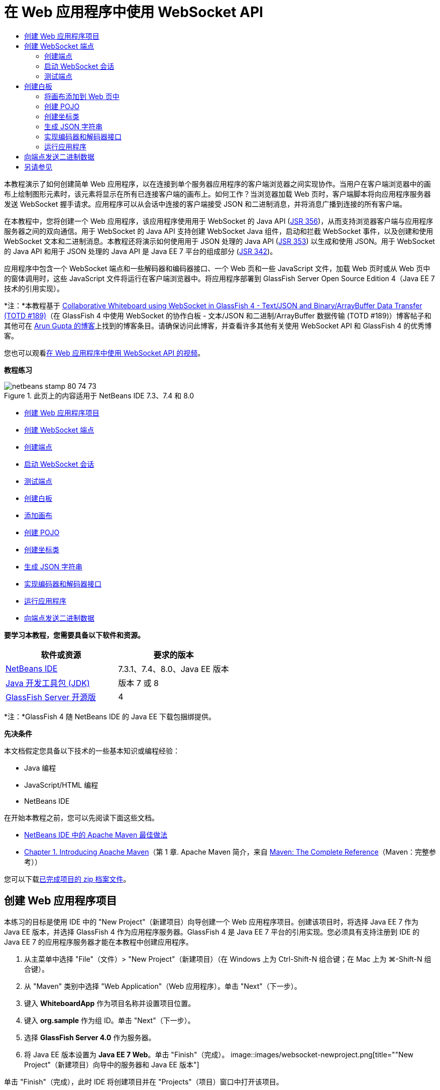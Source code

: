// 
//     Licensed to the Apache Software Foundation (ASF) under one
//     or more contributor license agreements.  See the NOTICE file
//     distributed with this work for additional information
//     regarding copyright ownership.  The ASF licenses this file
//     to you under the Apache License, Version 2.0 (the
//     "License"); you may not use this file except in compliance
//     with the License.  You may obtain a copy of the License at
// 
//       http://www.apache.org/licenses/LICENSE-2.0
// 
//     Unless required by applicable law or agreed to in writing,
//     software distributed under the License is distributed on an
//     "AS IS" BASIS, WITHOUT WARRANTIES OR CONDITIONS OF ANY
//     KIND, either express or implied.  See the License for the
//     specific language governing permissions and limitations
//     under the License.
//

= 在 Web 应用程序中使用 WebSocket API
:jbake-type: tutorial
:jbake-tags: tutorials 
:jbake-status: published
:syntax: true
:toc: left
:toc-title:
:description: 在 Web 应用程序中使用 WebSocket API - Apache NetBeans
:keywords: Apache NetBeans, Tutorials, 在 Web 应用程序中使用 WebSocket API

本教程演示了如何创建简单 Web 应用程序，以在连接到单个服务器应用程序的客户端浏览器之间实现协作。当用户在客户端浏览器中的画布上绘制图形元素时，该元素将显示在所有已连接客户端的画布上。如何工作？当浏览器加载 Web 页时，客户端脚本将向应用程序服务器发送 WebSocket 握手请求。应用程序可以从会话中连接的客户端接受 JSON 和二进制消息，并将消息广播到连接的所有客户端。

在本教程中，您将创建一个 Web 应用程序，该应用程序使用用于 WebSocket 的 Java API (link:http://www.jcp.org/en/jsr/detail?id=356[+JSR 356+])，从而支持浏览器客户端与应用程序服务器之间的双向通信。用于 WebSocket 的 Java API 支持创建 WebSocket Java 组件，启动和拦截 WebSocket 事件，以及创建和使用 WebSocket 文本和二进制消息。本教程还将演示如何使用用于 JSON 处理的 Java API (link:http://jcp.org/en/jsr/detail?id=353[+JSR 353+]) 以生成和使用 JSON。用于 WebSocket 的 Java API 和用于 JSON 处理的 Java API 是 Java EE 7 平台的组成部分 (link:http://jcp.org/en/jsr/detail?id=342[+JSR 342+])。

应用程序中包含一个 WebSocket 端点和一些解码器和编码器接口、一个 Web 页和一些 JavaScript 文件，加载 Web 页时或从 Web 页中的窗体调用时，这些 JavaScript 文件将运行在客户端浏览器中。将应用程序部署到 GlassFish Server Open Source Edition 4（Java EE 7 技术的引用实现）。

*注：*本教程基于 link:https://blogs.oracle.com/arungupta/entry/collaborative_whiteboard_using_websocket_in[+Collaborative Whiteboard using WebSocket in GlassFish 4 - Text/JSON and Binary/ArrayBuffer Data Transfer (TOTD #189)+]（在 GlassFish 4 中使用 WebSocket 的协作白板 - 文本/JSON 和二进制/ArrayBuffer 数据传输 (TOTD #189)）博客帖子和其他可在 link:http://blog.arungupta.me/[+Arun Gupta 的博客+]上找到的博客条目。请确保访问此博客，并查看许多其他有关使用 WebSocket API 和 GlassFish 4 的优秀博客。

您也可以观看link:maven-websocketapi-screencast.html[+在 Web 应用程序中使用 WebSocket API 的视频+]。

*教程练习*

image::images/netbeans-stamp-80-74-73.png[title="此页上的内容适用于 NetBeans IDE 7.3、7.4 和 8.0"]

* <<Exercise_1,创建 Web 应用程序项目>>
* <<createendpoint,创建 WebSocket 端点>>
* <<createendpoint1,创建端点>>
* <<createendpoint2,启动 WebSocket 会话>>
* <<createendpoint3,测试端点>>
* <<createwhiteboard,创建白板>>
* <<createwhiteboard1,添加画布>>
* <<createwhiteboard2,创建 POJO>>
* <<createwhiteboard3,创建坐标类>>
* <<createwhiteboard6,生成 JSON 字符串>>
* <<createwhiteboard4,实现编码器和解码器接口>>
* <<createwhiteboard5,运行应用程序>>
* <<sendbinary,向端点发送二进制数据>>

*要学习本教程，您需要具备以下软件和资源。*

|===
|软件或资源 |要求的版本 

|link:https://netbeans.org/downloads/index.html[+NetBeans IDE+] |7.3.1、7.4、8.0、Java EE 版本 

|link:http://www.oracle.com/technetwork/java/javase/downloads/index.html[+Java 开发工具包 (JDK)+] |版本 7 或 8 

|link:https://glassfish.java.net/[+GlassFish Server 开源版+] |4 
|===

*注：*GlassFish 4 随 NetBeans IDE 的 Java EE 下载包捆绑提供。

*先决条件*

本文档假定您具备以下技术的一些基本知识或编程经验：

* Java 编程
* JavaScript/HTML 编程
* NetBeans IDE

在开始本教程之前，您可以先阅读下面这些文档。

* link:http://wiki.netbeans.org/MavenBestPractices[+NetBeans IDE 中的 Apache Maven 最佳做法+]
* link:http://books.sonatype.com/mvnref-book/reference/introduction.html[+Chapter 1. Introducing Apache Maven+]（第 1 章. Apache Maven 简介，来自 link:http://books.sonatype.com/mvnref-book/reference/index.html[+Maven: The Complete Reference+]（Maven：完整参考））

您可以下载link:https://netbeans.org/projects/samples/downloads/download/Samples/JavaEE/WhiteboardApp.zip[+已完成项目的 zip 档案文件+]。


== 创建 Web 应用程序项目

本练习的目标是使用 IDE 中的 "New Project"（新建项目）向导创建一个 Web 应用程序项目。创建该项目时，将选择 Java EE 7 作为 Java EE 版本，并选择 GlassFish 4 作为应用程序服务器。GlassFish 4 是 Java EE 7 平台的引用实现。您必须具有支持注册到 IDE 的 Java EE 7 的应用程序服务器才能在本教程中创建应用程序。

1. 从主菜单中选择 "File"（文件）> "New Project"（新建项目）（在 Windows 上为 Ctrl-Shift-N 组合键；在 Mac 上为 ⌘-Shift-N 组合键）。
2. 从 "Maven" 类别中选择 "Web Application"（Web 应用程序）。单击 "Next"（下一步）。
3. 键入 *WhiteboardApp* 作为项目名称并设置项目位置。
4. 键入 *org.sample* 作为组 ID。单击 "Next"（下一步）。
5. 选择 *GlassFish Server 4.0* 作为服务器。
6. 将 Java EE 版本设置为 *Java EE 7 Web*。单击 "Finish"（完成）。
image::images/websocket-newproject.png[title="&quot;New Project&quot;（新建项目）向导中的服务器和 Java EE 版本"]

单击 "Finish"（完成），此时 IDE 将创建项目并在 "Projects"（项目）窗口中打开该项目。


== 创建 WebSocket 端点

在此部分，您将创建一个 WebSocket 端点类和一个 JavaScript 文件。WebSocket 端点类包含一些在打开会话时运行的基本方法。然后，将创建一个 JavaScript 文件，在加载页面时该文件将启动与服务器的握手操作。随后将运行应用程序以测试连接是否成功。

有关使用 WebSocket API 和标注的更多信息，请参见 link:https://javaee-spec.java.net/nonav/javadocs/javax/websocket/package-summary.html[+javax.websocket+] 包的概要。


=== 创建端点

在此练习中，您将使用 IDE 中的向导帮助创建 WebSocket 端点类。

1. 在 "Projects"（项目）窗口中右键单击 "Source Packages"（源包）节点，然后选择 "New"（新建）> "Other"（其他）。
2. 在 "Web" 类别中选择 "WebSocket Endpoint"（WebSocket 端点）。单击 "Next"（下一步）。
3. 键入 *MyWhiteboard* 作为类名。
4. 在 "Package"（包）下拉列表中选择  ``org.sample.whiteboardapp`` 。
5. 键入 */whiteboardendpoint* 作为 WebSocket URI。单击 "Finish"（完成）。
image::images/websocket-newendpoint.png[title="&quot;New File&quot;（新建文件）向导中的 WebSocket 端点"]

在单击 "Finish"（完成）后，IDE 将生成 WebSocket 端点类，并在源代码编辑器中打开文件。在编辑器中，您会看到 IDE 生成了一些属于 WebSocket API 一部分的标注。使用  ``link:https://javaee-spec.java.net/nonav/javadocs/javax/websocket/server/ServerEndpoint.html[+@ServerEndpoint+]``  标注类以将类标识为端点，并将 WebSocket URI 指定为该标注的参数。IDE 还生成了一个使用  ``link:https://javaee-spec.java.net/nonav/javadocs/javax/websocket/OnMessage.html[+@OnMessage+]``  标注的默认  ``onMessage``  方法。每次客户端收到 WebSocket 消息时都会调用使用  ``@OnMessage``  标注的方法。


[source,java]
----

@ServerEndpoint("/whiteboardendpoint")
public class MyWhiteboard {

    @OnMessage
    public String onMessage(String message) {
        return null;
    }
    
}
----
6. 将以下字段（*粗体*）添加到类中。

[source,java]
----

@ServerEndpoint("/whiteboardendpoint")
public class MyWhiteboard {
    *private static Set<Session> peers = Collections.synchronizedSet(new HashSet<Session>());*

    @OnMessage
    public String onMessage(String message) {
        return null;
    }
}
----
7. 添加以下  ``onOpen``  和  ``onClose``  方法。

[source,java]
----

    @OnOpen
    public void onOpen (Session peer) {
        peers.add(peer);
    }

    @OnClose
    public void onClose (Session peer) {
        peers.remove(peer);
    }
----

您会看到  ``onOpen``  和  ``onClose``  方法使用  ``link:https://javaee-spec.java.net/nonav/javadocs/javax/websocket/OnOpen.html[+@OnOpen+]``  和  ``link:https://javaee-spec.java.net/nonav/javadocs/javax/websocket/OnClose.html[+@OnClose+]``  WebSocket API 标注进行了标注。打开 Web 套接字会话时会调用使用  ``@OnOpen``  进行标注的方法。在此示例中，标注的  ``onOpen``  方法将浏览器客户端添加到当前会话中的对等组中，而  ``onClose``  方法则从组中删除浏览器。

使用源代码编辑器中的提示和代码完成可帮助生成这些方法。单击类声明旁边的左旁注中的提示图标（或者将插入光标置于类声明中并按下 Alt-Enter 组合键），然后在弹出菜单中选择相应方法。代码完成功能可帮助您对方法进行编码。

image::images/websocket-endpoint-hint.png[title="源代码编辑器中的代码提示"]
8. 在编辑器中右键单击，然后选择 "Fix Imports"（修复导入）（Alt-Shift-I 组合键；在 Mac 上为 ⌘-Shift-I 组合键）。保存所做的更改。

您将看到  ``javax.websocket``  中类的 import 语句会添加到文件中。

端点现已创建。现在，您需要创建 JavaScript 文件以启动 WebSocket 会话。

 


=== 启动 WebSocket 会话

在此练习中，您将创建一个 JavaScript 文件以启动 WebSocket 会话。浏览器客户端通过 TCP 与服务器进行 HTTP“握手”，从而加入会话。在 JavaScript 文件中，将指定端点的  ``wsURI``  的名称并声明 WebSocket。 ``wsURI``  URI 方案是 WebSocket 协议的一部分，指定应用程序端点的路径。

1. 在项目窗口中，右键单击项目节点，然后选择 "New"（新建）> "Other"（其他）。
2. 在 "New File"（新建文件）向导的 "Web" 类别中选择 "JavaScript File"（JavaScript 文件）。单击 "Next"（下一步）。
3. 键入 *websocket* 作为 JavaScript 文件名。单击 "Finish"（完成）。
4. 将以下内容添加到 JavaScript 文件中。

[source,xml]
----

var wsUri = "ws://" + document.location.host + document.location.pathname + "whiteboardendpoint";
var websocket = new WebSocket(wsUri);

websocket.onerror = function(evt) { onError(evt) };

function onError(evt) {
    writeToScreen('<span style="color: red;">ERROR:</span> ' + evt.data);
}
----

当浏览器加载  ``websocket.js``  时，此脚本将启动与服务器的会话握手。

5. 打开  ``index.html`` ，然后将以下代码（*粗体*）添加到文件底部，以便在页面完成加载时加载  ``websocket.js`` 。

[source,xml]
----

<body>
    *<h1>Collaborative Whiteboard App</h1>
        
    <script type="text/javascript" src="websocket.js"></script>*
</body>
----

现在，您可以测试 WebSocket 端点是否正在工作，会话是否已启动，以及客户端是否已添加到会话中。

 


=== 测试端点

在此练习中，您将向 JavaScript 文件中添加一些简单方法，以便在浏览器连接到端点时将  ``wsURI``  输出到浏览器窗口。

1. 将以下  ``<div>``  标记（*粗体*）添加到  ``index.html`` 

[source,html]
----

<h1>Collaborative Whiteboard App</h1>
        
*<div id="output"></div>*
<script type="text/javascript" src="websocket.js"></script>
----
2. 将以下声明和方法添加到  ``websocket.js`` 。保存所做的更改。

[source,java]
----

// For testing purposes
var output = document.getElementById("output");
websocket.onopen = function(evt) { onOpen(evt) };

function writeToScreen(message) {
    output.innerHTML += message + "<br>";
}

function onOpen() {
    writeToScreen("Connected to " + wsUri);
}
// End test functions
----

当页面加载 JavaScript 时，这些函数将输出浏览器已连接到端点的消息。在确认端点正确执行之后，可以删除这些函数。

3. 在 "Projects"（项目）窗口中右键单击项目，然后选择 "Run"（运行）。

运行应用程序时，IDE 将启动 GlassFish Server，然后构建并部署应用程序。索引页将在浏览器中打开，并且您将会在浏览器窗口中看到以下消息。

image::images/websocket-browser1.png[title="浏览器窗口中的已连接到端点的消息"]

在浏览器窗口中，您会看到以下接受消息的端点： ``http://localhost:8080/WhiteboardApp/whiteboardendpoint`` 


== 创建白板

在此部分，您将创建类和 JavaScript 文件以发送和接收 JSON 文本消息。您还将添加一个 link:http://www.whatwg.org/specs/web-apps/current-work/multipage/the-canvas-element.html[+HTML5 Canvas+] 元素（用于绘制和显示一些内容）和一个含有单选按钮的 HTML  ``<form>`` （用于指定画笔的形状和颜色）。


=== 将画布添加到 Web 页中

在此练习中，将向默认索引页中添加  ``canvas``  元素和  ``form``  元素。窗体中的复选框确定画布的画笔属性。

1. 在源代码编辑器中打开  ``index.html`` 。
2. 删除您添加的  ``<div>``  标记以测试端点，并在开始的 body 标记之后添加以下  ``<table>``  和  ``<form>``  元素（*粗体*）。

[source,xml]
----

<h1>Collaborative Whiteboard App</h1>
        
    *<table>
        <tr>
            <td>
            </td>
            <td>
                <form name="inputForm">
                    

                </form>
            </td>
        </tr>
    </table>*
    <script type="text/javascript" src="websocket.js"></script>
    </body>
----
3. 为 canvas 元素添加以下代码（*粗体*）。

[source,xml]
----

        <table>
            <tr>
                <td>
                    *<canvas id="myCanvas" width="150" height="150" style="border:1px solid #000000;"></canvas>*
                </td>
----
4. 添加以下  ``<table>``  以添加单选按钮用于选择颜色和形状。保存所做的更改。

[source,xml]
----

        <table>
            <tr>
                <td>
                    <canvas id="myCanvas" width="150" height="150" style="border:1px solid #000000;"></canvas>
                </td>
                <td>
                    <form name="inputForm">
                        *<table>

                            <tr>
                                <th>Color</th>
                                <td><input type="radio" name="color" value="#FF0000" checked="true">Red</td>
                                <td><input type="radio" name="color" value="#0000FF">Blue</td>
                                <td><input type="radio" name="color" value="#FF9900">Orange</td>
                                <td><input type="radio" name="color" value="#33CC33">Green</td>
                            </tr>

                            <tr>
                                <th>Shape</th>
                                <td><input type="radio" name="shape" value="square" checked="true">Square</td>
                                <td><input type="radio" name="shape" value="circle">Circle</td>
                                <td> </td>
                                <td> </td>
                            </tr>

                        </table>*
                    </form>
----

画布上绘制的任何图形的形状、颜色和坐标都将转换为 JSON 结构中的字符串并作为消息发送至 WebSocket 端点。

 


=== 创建 POJO

在此练习中，您将创建一个简单的 POJO。

1. 右键单击项目节点，然后选择 "New"（新建）> "Java Class"（Java 类）。
2. 键入 *Figure* 作为类名，并从 "Package"（包）下拉列表中选择  ``org.sample.whiteboardapp`` 。单击 "Finish"（完成）。
3. 在源代码编辑器中，添加以下内容（*粗体*）：

[source,java]
----

public class Figure {
    *private JsonObject json;*
}
----

添加代码时，系统将提示您为  ``javax.json.JsonObject``  添加 import 语句。如果未进行提示，请按下 Alt-Enter 组合键。

有关  ``javax.json.JsonObject``  的更多信息，请参见属于 Java EE 7 规范一部分的用于 JSON 处理的 Java API (link:http://jcp.org/en/jsr/detail?id=353[+JSR 353+])。

4. 为  ``json``  创建 getter 和 setter。

可以在 "Insert Code"（插入代码）弹出菜单中选择 getter 和 setter（在 Windows 上为 Alt-Ins；在 Mac 上为 Ctrl-I），以便打开 "Generate Getters and Setter"（生成 getter 和 setter）对话框。或者，也可以从主菜单中选择 "Source"（源）> "Insert Code"（插入代码）。

image::images/websocket-generategetter.png[title="&quot;Generate Getter and Setter&quot;（生成 getter 和 setter）对话框"]
5. 为  ``json``  添加构造函数。

[source,java]
----

    public Figure(JsonObject json) {
        this.json = json;
    }
----

可以在 "Insert Code"（插入代码）弹出菜单中选择 "Constructor"（构造函数）（Ctrl-I 组合键）。

image::images/websocket-generateconstructor.png[title="&quot;Generate Constructor&quot;（生成构造函数）弹出菜单"]
6. 添加以下  ``toString``  方法：

[source,java]
----

    @Override
    public String toString() {
        StringWriter writer = new StringWriter();
        Json.createWriter(writer).write(json);
        return writer.toString();
    }
----
7. 在编辑器中右键单击，然后选择 "Fix Imports"（修复导入）（Alt-Shift-I 组合键；在 Mac 上为 ⌘-Shift-I 组合键）。保存所做的更改。
 


=== 创建坐标类

现在，将为画布上绘制的图形坐标创建一个类。

1. 右键单击项目节点，然后选择 "New"（新建）> "Java Class"（Java 类）。
2. 在 "New Java Class"（新建 Java 类）向导中，键入 *Coordinates* 作为类名，然后在 "Package"（包）下拉列表中选择  ``org.sample.whiteboardapp`` 。单击 "Finish"（完成）。
3. 在源代码编辑器中，添加以下代码。保存所做的更改。

[source,java]
----

    private float x;
    private float y;

    public Coordinates() {
    }

    public Coordinates(float x, float y) {
        this.x = x;
        this.y = y;
    }

    public float getX() {
        return x;
    }

    public void setX(float x) {
        this.x = x;
    }

    public float getY() {
        return y;
    }

    public void setY(float y) {
        this.y = y;
    }
                
----

该类只包含  ``x``  和  ``y``  坐标字段以及某些 getter 和 setter。

 


=== 生成 JSON 字符串

在此练习中，您将创建一个 JavaScript 文件，该文件将  ``canvas``  元素上绘制的图形的详细信息放入发送到 WebSocket 端点的 JSON 结构。

1. 右键单击项目节点，然后选择 "New"（新建）> "JavaScript File"（JavaScript 文件）以打开 "New JavaScript File"（新建 JavaScript 文件）向导。
2. 键入 *whiteboard* 作为文件名。单击 "Finish"（完成）。

单击 "Finish"（完成）后，IDE 将创建空 JavaScript 文件并在编辑器中打开该文件。您可以在 "Projects"（项目）窗口中的 "Web Pages"（Web 页）节点下看到该新文件。

3. 添加以下代码以初始化画布并添加事件监听程序。

[source,java]
----

var canvas = document.getElementById("myCanvas");
var context = canvas.getContext("2d");
canvas.addEventListener("click", defineImage, false);
----

您可以看到当用户在  ``canvas``  元素中单击时调用了  ``defineImage``  方法。

4. 添加下面的  ``getCurrentPos`` 、 ``defineImage``  和  ``drawImageText``  方法以构造 JSON 结构并将其发送到端点 ( ``sendText(json)`` )。

[source,java]
----

function getCurrentPos(evt) {
    var rect = canvas.getBoundingClientRect();
    return {
        x: evt.clientX - rect.left,
        y: evt.clientY - rect.top
    };
}
            
function defineImage(evt) {
    var currentPos = getCurrentPos(evt);
    
    for (i = 0; i < document.inputForm.color.length; i++) {
        if (document.inputForm.color[i].checked) {
            var color = document.inputForm.color[i];
            break;
        }
    }
            
    for (i = 0; i < document.inputForm.shape.length; i++) {
        if (document.inputForm.shape[i].checked) {
            var shape = document.inputForm.shape[i];
            break;
        }
    }
    
    var json = JSON.stringify({
        "shape": shape.value,
        "color": color.value,
        "coords": {
            "x": currentPos.x,
            "y": currentPos.y
        }
    });
    drawImageText(json);
        sendText(json);
}

function drawImageText(image) {
    console.log("drawImageText");
    var json = JSON.parse(image);
    context.fillStyle = json.color;
    switch (json.shape) {
    case "circle":
        context.beginPath();
        context.arc(json.coords.x, json.coords.y, 5, 0, 2 * Math.PI, false);
        context.fill();
        break;
    case "square":
    default:
        context.fillRect(json.coords.x, json.coords.y, 10, 10);
        break;
    }
}
----

发送的 JSON 结构将类似于以下内容：


[source,java]
----

{
 "shape": "square",
 "color": "#FF0000",
 "coords": {
 "x": 31.59999942779541,
 "y": 49.91999053955078
 }
} 
----

现在，您需要添加  ``sendText(json)``  方法以使用  ``websocket.send()``  发送 JSON 字符串。

5. 在编辑器中打开  ``websocket.js`` ，然后添加以下方法，用于将 JSON 发送到端点，以及在从端点收到消息时绘制图像。

[source,java]
----

websocket.onmessage = function(evt) { onMessage(evt) };

function sendText(json) {
    console.log("sending text: " + json);
    websocket.send(json);
}
                
function onMessage(evt) {
    console.log("received: " + evt.data);
    drawImageText(evt.data);
}
----

*注：*可以删除已添加到  ``websocket.js``  中的代码以测试端点。

6. 将以下行（*粗体*）添加到  ``index.html``  的底部以加载  ``whiteboard.js`` 。

[source,xml]
----

        </table>
    <script type="text/javascript" src="websocket.js"></script>
    *<script type="text/javascript" src="whiteboard.js"></script>*
<body>
                
----
 


=== 实现编码器和解码器接口

在此练习中，将创建用于实现解码器和编码器接口的类，以便将 Web 套接字消息 (JSON) 解码为 POJO 类  ``Figure`` ，并将  ``Figure``  编码为 JSON 字符串以发送到端点。

有关更多详细信息，请参见技术文章link:http://www.oracle.com/technetwork/articles/java/jsr356-1937161.html[+用于 WebSocket 的 Java API (JSR 356)+] 中有关消息类型以及编码器和解码器的部分。

1. 右键单击项目节点，然后选择 "New"（新建）> "Java Class"（Java 类）。
2. 键入 *FigureEncoder* 作为类名，并在 "Package"（包）下拉列表中选择  ``org.sample.whiteboardapp`` 。单击 "Finish"（完成）。
3. 在源代码编辑器中，通过添加以下代码（*粗体*）来实现 WebSocket 编码器接口：

[source,java]
----

            
public class FigureEncoder *implements Encoder.Text<Figure>* {
    
}
----
4. 为  ``javax.websocket.Encoder``  添加 import 语句并实现抽象方法。

将光标放在类声明中，按下 Alt-Enter 组合键，然后从弹出菜单中选择 *Implement all abstract methods*（实现所有抽象方法）。

5. 通过进行以下更改（*粗体*）修改生成的抽象方法。保存所做的更改。

[source,java]
----

    @Override
    public String encode(Figure *figure*) throws EncodeException {
        *return figure.getJson().toString();*
    }

    @Override
    public void init(EndpointConfig ec) {
        *System.out.println("init");*
    }

    @Override
    public void destroy() {
        *System.out.println("destroy");*
    }
----
6. 右键单击项目节点，然后选择 "New"（新建）> "Java Class"（Java 类）。
7. 键入 *FigureDecoder* 作为类名，并在 "Package"（包）下拉列表中选择  ``org.sample.whiteboardapp`` 。单击 "Finish"（完成）。
8. 在源代码编辑器中，通过添加以下代码（*粗体*）来实现 WebSocket 解码器接口：

[source,java]
----

            
public class FigureDecoder *implements Decoder.Text<Figure>* {
    
}
----
9. 为  ``javax.websocket.Decoder``  添加 import 语句并实现抽象方法。
10. 对生成的抽象方法进行以下更改（*粗体*）。

[source,java]
----

    @Override
    public Figure decode(String *string*) throws DecodeException {
        *JsonObject jsonObject = Json.createReader(new StringReader(string)).readObject();
        return  new Figure(jsonObject);*
    }

    @Override
    public boolean willDecode(String *string*) {
        *try {
            Json.createReader(new StringReader(string)).readObject();
            return true;
        } catch (JsonException ex) {
            ex.printStackTrace();
            return false;
        }*
    
    }

    @Override
    public void init(EndpointConfig ec) {
        *System.out.println("init");*
    }

    @Override
    public void destroy() {
        *System.out.println("destroy");*
    }
----
11. 修复导入并保存更改。

现在，您需要修改  ``MyWhiteboard.java``  以指定编码器和解码器。

 


=== 运行应用程序

您现在几乎准备好运行应用程序了。在此练习中，您将修改 WebSocket 端点类以便为 JSON 字符串指定编码器和解码器，并添加方法以便在收到消息时将 JSON 字符串发送到已连接的客户端。

1. 在编辑器中打开  ``MyWhiteboard.java`` 。
2. 修改  ``@ServerEndpoint``  标注以便为端点指定编码器和解码器。请注意，您需要显式为端点的名称指定  ``value``  参数。

[source,java]
----

@ServerEndpoint(*value=*"/whiteboardendpoint"*, encoders = {FigureEncoder.class}, decoders = {FigureDecoder.class}*)
        
----
3. 删除默认情况下生成的  ``onMessage``  方法。
4. 添加以下  ``broadcastFigure``  方法并使用  ``@OnMessage``  标注该方法。

[source,java]
----

    @OnMessage
    public void broadcastFigure(Figure figure, Session session) throws IOException, EncodeException {
        System.out.println("broadcastFigure: " + figure);
        for (Session peer : peers) {
            if (!peer.equals(session)) {
                peer.getBasicRemote().sendObject(figure);
            }
        }
    }
----
5. 在编辑器中右键单击，然后选择 "Fix Imports"（修复导入）（Alt-Shift-I 组合键；在 Mac 上为 ⌘-Shift-I 组合键）。保存所做的更改。
6. 在 "Projects"（项目）窗口中右键单击项目，然后选择 "Run"（运行）。

当您单击 "Run"（运行）时，IDE 会将浏览器窗口打开到 link:http://localhost:8080/WhiteboardApp/[+http://localhost:8080/WhiteboardApp/+]。

*注：*您可能需要从应用程序服务器取消部署以前的应用程序，或者强制在浏览器中重新加载此页。

如果查看浏览器消息，您会看到每次在画布中单击时，都会通过 JSON 将字符串发送到端点。

image::images/websocket-onebrowser.png[title="包含浏览器中的图形和 Web 控制台中显示的 JSON 的画布"]

如果将另一个浏览器打开到  ``http://localhost:8080/WhiteboardApp/`` ，您会看到每次在一个浏览器的画布中单击时，都会在另一个浏览器的画布中重新生成新的圆形或方形。

image::images/websocket-twobrowsers.png[title="通过端点发送 JSON 的两个浏览器"]


== 向端点发送二进制数据

应用程序现在可以处理字符串并通过 JSON 将字符串发送到端点，然后将字符串发送到已连接的客户端。在此部分，您将修改 JavaScript 文件以发送和接收二进制数据。

要将二进制数据发送到端点，您需要将 WebSocket 的  ``binaryType``  属性设置为  ``arraybuffer`` 。这可确保通过  ``ArrayBuffer``  完成使用 WebSocket 的任何二进制数据传输。由  ``whiteboard.js``  中的  ``defineImageBinary``  方法执行二进制数据转换。

1. 打开  ``websocket.js`` ，然后添加以下代码以将 WebSocket 的  ``binaryType``  属性设置为  ``arraybuffer`` 。

[source,java]
----

websocket.binaryType = "arraybuffer";
----
2. 添加以下方法以将二进制数据发送到端点。

[source,java]
----

function sendBinary(bytes) {
    console.log("sending binary: " + Object.prototype.toString.call(bytes));
    websocket.send(bytes);
}
----
3. 修改  ``onMessage``  方法以添加以下代码（*粗体*），从而选择该方法用于根据传入消息中的数据类型更新画布。

[source,java]
----

function onMessage(evt) {
    console.log("received: " + evt.data);
    *if (typeof evt.data == "string") {*
        drawImageText(evt.data);
    *} else {
        drawImageBinary(evt.data);
    }*
}
----

如果收到包含二进制数据的消息，则会调用  ``drawImageBinary``  方法。

4. 打开  ``whiteboard.js``  并添加以下方法。在解析传入的二进制数据之后，会调用  ``drawImageBinary``  方法以更新画布。 ``defineImageBinary``  方法用于将画布快照准备为二进制数据。

[source,java]
----

function drawImageBinary(blob) {
    var bytes = new Uint8Array(blob);
//    console.log('drawImageBinary (bytes.length): ' + bytes.length);
    
    var imageData = context.createImageData(canvas.width, canvas.height);
    
    for (var i=8; i<imageData.data.length; i++) {
        imageData.data[i] = bytes[i];
    }
    context.putImageData(imageData, 0, 0);
    
    var img = document.createElement('img');
    img.height = canvas.height;
    img.width = canvas.width;
    img.src = canvas.toDataURL();
}
                    
function defineImageBinary() {
    var image = context.getImageData(0, 0, canvas.width, canvas.height);
    var buffer = new ArrayBuffer(image.data.length);
    var bytes = new Uint8Array(buffer);
    for (var i=0; i<bytes.length; i++) {
        bytes[i] = image.data[i];
    }
    sendBinary(buffer);
}
----

现在，当您想要以  ``ArrayBuffer``  类型生成二进制数据并将其发送到端点时，需要添加一种方法来调用  ``defineImageBinary`` 。

5. 打开  ``index.html`` ，然后修改  ``<table>``  元素以将以下行添加到窗体中的表中。

[source,xml]
----

<tr>
    <th> </th>
    <td><input type="submit" value="Send Snapshot" onclick="defineImageBinary(); return false;"></td>
    <td> </td>
    <td> </td>
    <td> </td>
</tr>
                
----

新行包含 "Send Snapshot"（发送快照）按钮，用于将画布的二进制快照发送到已连接的对等方。单击此按钮时，将调用  ``whiteboard.js``  中的  ``defineImageBinary``  方法。

6. 打开  ``MyWhiteboard.java`` ，然后添加以下方法，用于在端点收到包含二进制数据的消息时将二进制数据发送到对等方。

[source,java]
----

@OnMessage
public void broadcastSnapshot(ByteBuffer data, Session session) throws IOException {
    System.out.println("broadcastBinary: " + data);
    for (Session peer : peers) {
        if (!peer.equals(session)) {
            peer.getBasicRemote().sendBinary(data);
        }
    }
}
----

*注：*需要为  ``java.nio.ByteBuffer``  添加 import 语句。

可以修改应用程序以使用户能够停止向端点发送数据。默认情况下，只要对等方打开了页面就会立即连接所有这些对等方，并将数据从浏览器发送到连接的所有对等方。可以添加简单条件，以便只有在选择了此选项时才会将数据发送到端点。这并不影响接收数据。仍会从端点接收数据。

1. 修改  ``whiteboard.js``  中的  ``defineImage``  方法以添加以下代码（*粗体*）。

[source,java]
----

        drawImageText(json);
*    if (document.getElementById("instant").checked) {*
        sendText(json);
*    }*
}
----

检查元素的 ID 是否为  ``checked``  的条件代码

2. 打开  ``index.html`` ，然后修改  ``<table>``  元素以向窗体中添加复选框。

[source,xml]
----

<tr>
    <th> </th>
    <td><input type="submit" value="Send Snapshot" onclick="defineImageBinary(); return false;"></td>
    <td>*<input type="checkbox" id="instant" value="Online" checked="true">Online*</td>
    <td> </td>
    <td> </td>
</tr>
                
----

取消选中 "Online"（联机）复选框时不会发送数据，但客户端仍将从端点接收数据。

如果添加 "Send Snapshot"（发送快照）按钮和 "Online"（联机）复选框并再次运行应用程序，则您将会在索引页中看到新元素。如果打开另一个浏览器并取消选中 "Online"（联机）按钮，您会看到在画布中单击时不会将 JSON 消息发送到端点。

image::images/websocket-onebrowser-binary.png[title="浏览器中显示已发送二进制数据的消息的 Web 控制台"]

如果单击 "Send Snapshot"（发送快照），则二进制数据将发送到端点并广播到已连接的客户端。


link:/about/contact_form.html?to=3&subject=Feedback:%20Using%20the%20WebSocket%20API%20in%20a%20Web%20Application[+发送有关此教程的反馈意见+]



== 另请参见

有关使用 NetBeans IDE 开发 Java EE 应用程序的更多信息，请参见以下资源：

* 演示：link:maven-websocketapi-screencast.html[+在 Web 应用程序中使用 WebSocket API+]
* link:javaee-intro.html[+Java EE 技术简介+]
* link:javaee-gettingstarted.html[+Java EE 应用程序入门指南+]
* link:../../trails/java-ee.html[+Java EE 和 Java Web 学习资源+]

您可以在 link:http://download.oracle.com/javaee/6/tutorial/doc/[+Java EE 教程+]中找到有关使用 Java EE 的详细信息。

要发送意见和建议、获得支持以及随时了解 NetBeans IDE Java EE 开发功能的最新开发情况，请link:../../../community/lists/top.html[+加入 nbj2ee 邮件列表+]。

